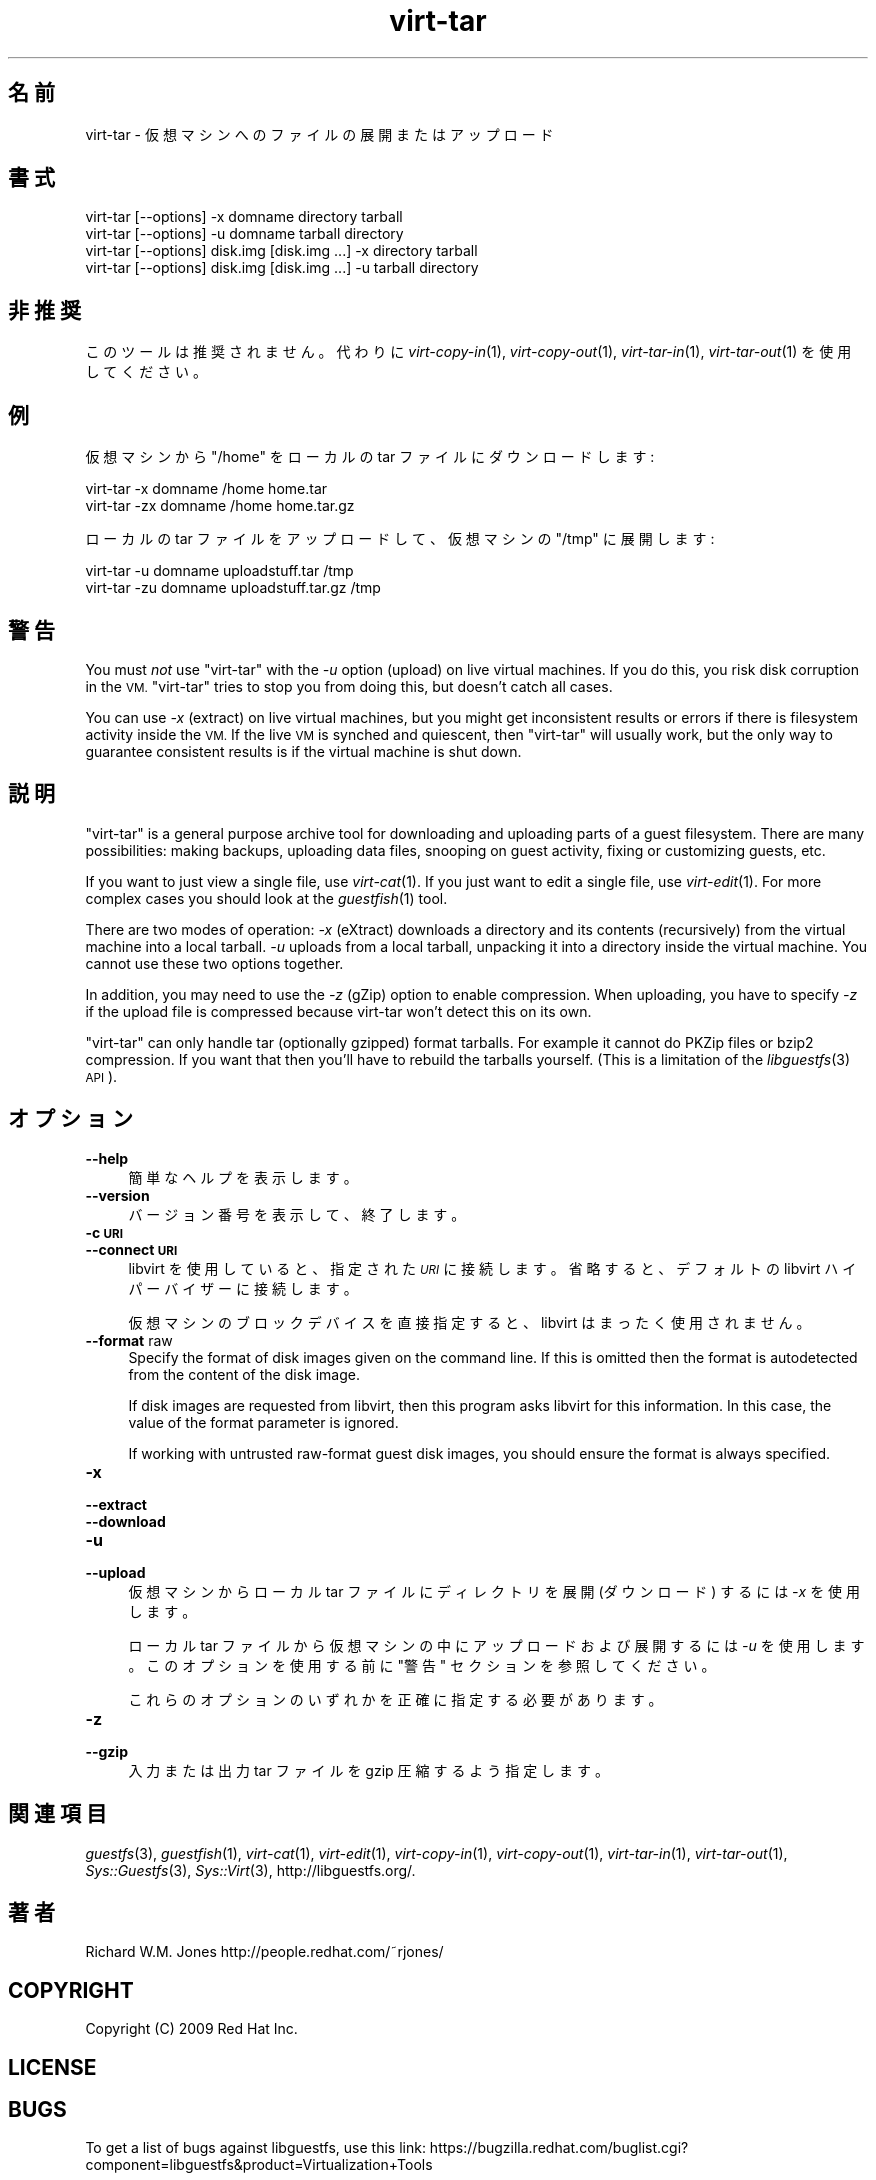 .\" Automatically generated by Podwrapper::Man 1.30.3 (Pod::Simple 3.31)
.\"
.\" Standard preamble:
.\" ========================================================================
.de Sp \" Vertical space (when we can't use .PP)
.if t .sp .5v
.if n .sp
..
.de Vb \" Begin verbatim text
.ft CW
.nf
.ne \\$1
..
.de Ve \" End verbatim text
.ft R
.fi
..
.\" Set up some character translations and predefined strings.  \*(-- will
.\" give an unbreakable dash, \*(PI will give pi, \*(L" will give a left
.\" double quote, and \*(R" will give a right double quote.  \*(C+ will
.\" give a nicer C++.  Capital omega is used to do unbreakable dashes and
.\" therefore won't be available.  \*(C` and \*(C' expand to `' in nroff,
.\" nothing in troff, for use with C<>.
.tr \(*W-
.ds C+ C\v'-.1v'\h'-1p'\s-2+\h'-1p'+\s0\v'.1v'\h'-1p'
.ie n \{\
.    ds -- \(*W-
.    ds PI pi
.    if (\n(.H=4u)&(1m=24u) .ds -- \(*W\h'-12u'\(*W\h'-12u'-\" diablo 10 pitch
.    if (\n(.H=4u)&(1m=20u) .ds -- \(*W\h'-12u'\(*W\h'-8u'-\"  diablo 12 pitch
.    ds L" ""
.    ds R" ""
.    ds C` ""
.    ds C' ""
'br\}
.el\{\
.    ds -- \|\(em\|
.    ds PI \(*p
.    ds L" ``
.    ds R" ''
.    ds C`
.    ds C'
'br\}
.\"
.\" Escape single quotes in literal strings from groff's Unicode transform.
.ie \n(.g .ds Aq \(aq
.el       .ds Aq '
.\"
.\" If the F register is turned on, we'll generate index entries on stderr for
.\" titles (.TH), headers (.SH), subsections (.SS), items (.Ip), and index
.\" entries marked with X<> in POD.  Of course, you'll have to process the
.\" output yourself in some meaningful fashion.
.\"
.\" Avoid warning from groff about undefined register 'F'.
.de IX
..
.nr rF 0
.if \n(.g .if rF .nr rF 1
.if (\n(rF:(\n(.g==0)) \{
.    if \nF \{
.        de IX
.        tm Index:\\$1\t\\n%\t"\\$2"
..
.        if !\nF==2 \{
.            nr % 0
.            nr F 2
.        \}
.    \}
.\}
.rr rF
.\" ========================================================================
.\"
.IX Title "virt-tar 1"
.TH virt-tar 1 "2015-10-06" "libguestfs-1.30.3" "Virtualization Support"
.\" For nroff, turn off justification.  Always turn off hyphenation; it makes
.\" way too many mistakes in technical documents.
.if n .ad l
.nh
.SH "名前"
.IX Header "名前"
virt-tar \- 仮想マシンへのファイルの展開またはアップロード
.SH "書式"
.IX Header "書式"
.Vb 1
\& virt\-tar [\-\-options] \-x domname directory tarball
\&
\& virt\-tar [\-\-options] \-u domname tarball directory
\&
\& virt\-tar [\-\-options] disk.img [disk.img ...] \-x directory tarball
\&
\& virt\-tar [\-\-options] disk.img [disk.img ...] \-u tarball directory
.Ve
.SH "非推奨"
.IX Header "非推奨"
このツールは推奨されません。  代わりに \fIvirt\-copy\-in\fR\|(1), \fIvirt\-copy\-out\fR\|(1),
\&\fIvirt\-tar\-in\fR\|(1), \fIvirt\-tar\-out\fR\|(1) を使用してください。
.SH "例"
.IX Header "例"
仮想マシンから \f(CW\*(C`/home\*(C'\fR をローカルの tar ファイルにダウンロードします:
.PP
.Vb 1
\& virt\-tar \-x domname /home home.tar
\&
\& virt\-tar \-zx domname /home home.tar.gz
.Ve
.PP
ローカルの tar ファイルをアップロードして、仮想マシンの \f(CW\*(C`/tmp\*(C'\fR に展開します:
.PP
.Vb 1
\& virt\-tar \-u domname uploadstuff.tar /tmp
\&
\& virt\-tar \-zu domname uploadstuff.tar.gz /tmp
.Ve
.SH "警告"
.IX Header "警告"
You must \fInot\fR use \f(CW\*(C`virt\-tar\*(C'\fR with the \fI\-u\fR option (upload) on live
virtual machines.  If you do this, you risk disk corruption in the \s-1VM.
\&\s0\f(CW\*(C`virt\-tar\*(C'\fR tries to stop you from doing this, but doesn't catch all cases.
.PP
You can use \fI\-x\fR (extract) on live virtual machines, but you might get
inconsistent results or errors if there is filesystem activity inside the
\&\s-1VM. \s0 If the live \s-1VM\s0 is synched and quiescent, then \f(CW\*(C`virt\-tar\*(C'\fR will usually
work, but the only way to guarantee consistent results is if the virtual
machine is shut down.
.SH "説明"
.IX Header "説明"
\&\f(CW\*(C`virt\-tar\*(C'\fR is a general purpose archive tool for downloading and uploading
parts of a guest filesystem.  There are many possibilities: making backups,
uploading data files, snooping on guest activity, fixing or customizing
guests, etc.
.PP
If you want to just view a single file, use \fIvirt\-cat\fR\|(1).  If you just
want to edit a single file, use \fIvirt\-edit\fR\|(1).  For more complex cases you
should look at the \fIguestfish\fR\|(1) tool.
.PP
There are two modes of operation: \fI\-x\fR (eXtract) downloads a directory and
its contents (recursively) from the virtual machine into a local tarball.
\&\fI\-u\fR uploads from a local tarball, unpacking it into a directory inside the
virtual machine.  You cannot use these two options together.
.PP
In addition, you may need to use the \fI\-z\fR (gZip) option to enable
compression.  When uploading, you have to specify \fI\-z\fR if the upload file
is compressed because virt-tar won't detect this on its own.
.PP
\&\f(CW\*(C`virt\-tar\*(C'\fR can only handle tar (optionally gzipped) format tarballs.  For
example it cannot do PKZip files or bzip2 compression.  If you want that
then you'll have to rebuild the tarballs yourself.  (This is a limitation of
the \fIlibguestfs\fR\|(3) \s-1API\s0).
.SH "オプション"
.IX Header "オプション"
.IP "\fB\-\-help\fR" 4
.IX Item "--help"
簡単なヘルプを表示します。
.IP "\fB\-\-version\fR" 4
.IX Item "--version"
バージョン番号を表示して、終了します。
.IP "\fB\-c \s-1URI\s0\fR" 4
.IX Item "-c URI"
.PD 0
.IP "\fB\-\-connect \s-1URI\s0\fR" 4
.IX Item "--connect URI"
.PD
libvirt を使用していると、指定された \fI\s-1URI\s0\fR に接続します。  省略すると、デフォルトの libvirt ハイパーバイザーに接続します。
.Sp
仮想マシンのブロックデバイスを直接指定すると、libvirt はまったく使用されません。
.IP "\fB\-\-format\fR raw" 4
.IX Item "--format raw"
Specify the format of disk images given on the command line.  If this is
omitted then the format is autodetected from the content of the disk image.
.Sp
If disk images are requested from libvirt, then this program asks libvirt
for this information.  In this case, the value of the format parameter is
ignored.
.Sp
If working with untrusted raw-format guest disk images, you should ensure
the format is always specified.
.IP "\fB\-x\fR" 4
.IX Item "-x"
.PD 0
.IP "\fB\-\-extract\fR" 4
.IX Item "--extract"
.IP "\fB\-\-download\fR" 4
.IX Item "--download"
.IP "\fB\-u\fR" 4
.IX Item "-u"
.IP "\fB\-\-upload\fR" 4
.IX Item "--upload"
.PD
仮想マシンからローカル tar ファイルにディレクトリを展開 (ダウンロード) するには \fI\-x\fR を使用します。
.Sp
ローカル tar ファイルから仮想マシンの中にアップロードおよび展開するには \fI\-u\fR を使用します。このオプションを使用する前に \*(L"警告\*(R"
セクションを参照してください。
.Sp
これらのオプションのいずれかを正確に指定する必要があります。
.IP "\fB\-z\fR" 4
.IX Item "-z"
.PD 0
.IP "\fB\-\-gzip\fR" 4
.IX Item "--gzip"
.PD
入力または出力 tar ファイルを gzip 圧縮するよう指定します。
.SH "関連項目"
.IX Header "関連項目"
\&\fIguestfs\fR\|(3), \fIguestfish\fR\|(1), \fIvirt\-cat\fR\|(1), \fIvirt\-edit\fR\|(1),
\&\fIvirt\-copy\-in\fR\|(1), \fIvirt\-copy\-out\fR\|(1), \fIvirt\-tar\-in\fR\|(1),
\&\fIvirt\-tar\-out\fR\|(1), \fISys::Guestfs\fR\|(3), \fISys::Virt\fR\|(3),
http://libguestfs.org/.
.SH "著者"
.IX Header "著者"
Richard W.M. Jones http://people.redhat.com/~rjones/
.SH "COPYRIGHT"
.IX Header "COPYRIGHT"
Copyright (C) 2009 Red Hat Inc.
.SH "LICENSE"
.IX Header "LICENSE"
.SH "BUGS"
.IX Header "BUGS"
To get a list of bugs against libguestfs, use this link:
https://bugzilla.redhat.com/buglist.cgi?component=libguestfs&product=Virtualization+Tools
.PP
To report a new bug against libguestfs, use this link:
https://bugzilla.redhat.com/enter_bug.cgi?component=libguestfs&product=Virtualization+Tools
.PP
When reporting a bug, please supply:
.IP "\(bu" 4
The version of libguestfs.
.IP "\(bu" 4
Where you got libguestfs (eg. which Linux distro, compiled from source, etc)
.IP "\(bu" 4
Describe the bug accurately and give a way to reproduce it.
.IP "\(bu" 4
Run \fIlibguestfs\-test\-tool\fR\|(1) and paste the \fBcomplete, unedited\fR
output into the bug report.
